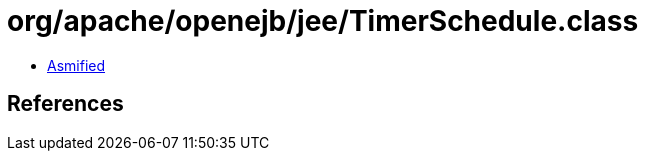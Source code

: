 = org/apache/openejb/jee/TimerSchedule.class

 - link:TimerSchedule-asmified.java[Asmified]

== References

